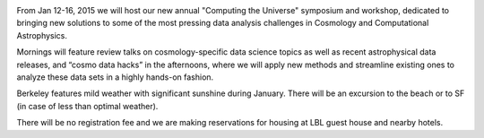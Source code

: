 .. title: Computing the Universe (CtU2015) Symposium & Cosmo Hack Week, Jan 12-16, 2015
.. slug: ctu-2015
.. date: 2014-10-24 20:16:28
.. tags: 
.. description: 
.. hidetitle: true

|CtU2015|

From Jan 12-16, 2015 we will host our new annual "Computing the
Universe" symposium and workshop, dedicated to bringing new solutions
to some of the most pressing data analysis challenges in Cosmology and
Computational Astrophysics.

Mornings will feature review talks on cosmology-specific data science
topics as well as recent astrophysical data releases, and “cosmo data
hacks” in the afternoons, where we will apply new methods and
streamline existing ones to analyze these data sets in a highly
hands-on fashion.

Berkeley features mild weather with significant sunshine during
January.  There will be an excursion to the beach or to SF (in case of
less than optimal weather).

There will be no registration fee and we are making reservations for
housing at LBL guest house and nearby hotels.

.. |CtU2015| image:: /images/CtU2015.jpg
